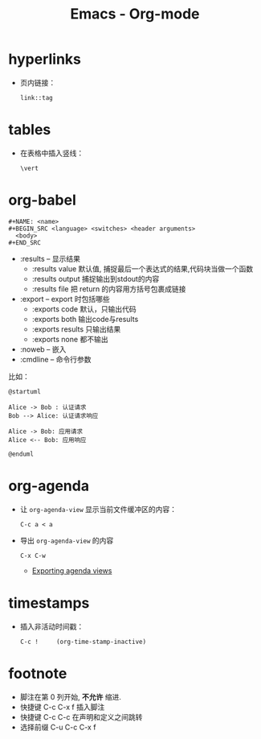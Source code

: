 #+TITLE:      Emacs - Org-mode

* 目录                                                    :TOC_4_gh:noexport:
- [[#hyperlinks][hyperlinks]]
- [[#tables][tables]]
- [[#org-babel][org-babel]]
- [[#org-agenda][org-agenda]]
- [[#timestamps][timestamps]]
- [[#footnote][footnote]]

* hyperlinks
  + 页内链接：
    #+BEGIN_EXAMPLE
      link::tag
    #+END_EXAMPLE

* tables
  + 在表格中插入竖线：
    #+BEGIN_EXAMPLE
      \vert
    #+END_EXAMPLE

* org-babel
  #+BEGIN_EXAMPLE
    #+NAME: <name>
    #+BEGIN_SRC <language> <switches> <header arguments>
      <body>
    #+END_SRC
  #+END_EXAMPLE

  + :results -- 显示结果
    - :results value 默认值, 捕捉最后一个表达式的结果,代码块当做一个函数
    - :results output 捕捉输出到stdout的内容
    - :results file 把 return 的内容用方括号包裹成链接
  + :export --  export 时包括哪些
    - :exports code 默认，只输出代码
    - :exports both 输出code与results
    - :exports results 只输出结果
    - :exports none 都不输出
  + :noweb -- 嵌入
  + :cmdline -- 命令行参数

  比如：
  #+BEGIN_SRC plantuml :file test.png :cmdline -charset utf-8
    @startuml

    Alice -> Bob : 认证请求
    Bob --> Alice: 认证请求响应

    Alice -> Bob: 应用请求
    Alice <-- Bob: 应用响应

    @enduml
  #+END_SRC

* org-agenda   
  + 让 ~org-agenda-view~ 显示当前文件缓冲区的内容：
    #+BEGIN_EXAMPLE
      C-c a < a
    #+END_EXAMPLE

  + 导出 ~org-agenda-view~ 的内容
    #+BEGIN_EXAMPLE
      C-x C-w
    #+END_EXAMPLE

    + [[https://orgmode.org/manual/Exporting-agenda-views.html][Exporting agenda views]]

* timestamps
  + 插入非活动时间戳：
    #+BEGIN_EXAMPLE
      C-c !     (org-time-stamp-inactive)
    #+END_EXAMPLE

* footnote
  + 脚注在第 0 列开始, *不允许* 缩进.
  + 快捷键 C-c C-x f 插入脚注
  + 快捷键 C-c C-c 在声明和定义之间跳转
  + 选择前缀 C-u C-c C-x f
 
